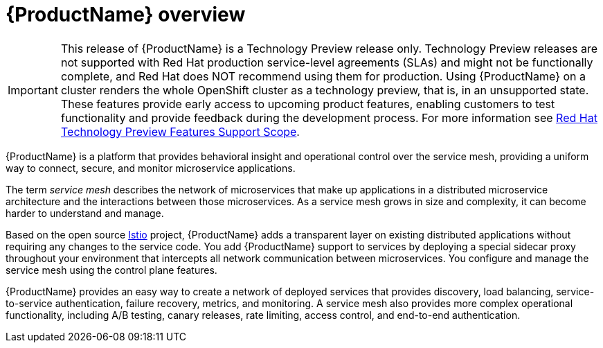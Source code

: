 [[product-overview]]
= {ProductName} overview

[IMPORTANT]
====
This release of {ProductName} is a Technology Preview release only.  Technology Preview releases are not supported with Red Hat production service-level agreements (SLAs) and might not be functionally complete, and Red Hat does NOT recommend using them for production. Using {ProductName} on a cluster renders the whole OpenShift cluster as a technology preview, that is, in an unsupported state. These features provide early access to upcoming product features, enabling customers to test functionality and provide feedback during the development process.  For more information see link:https://access.redhat.com/support/offerings/techpreview/[Red Hat Technology Preview Features Support Scope].
====

{ProductName} is a platform that provides behavioral insight and operational control over the service mesh, providing a uniform way to connect, secure, and monitor microservice applications.

The term _service mesh_ describes the network of microservices that make up applications in a distributed microservice architecture and the interactions between those microservices.  As a service mesh grows in size and complexity, it can become harder to understand and manage.

Based on the  open source https://istio.io/[Istio] project, {ProductName}  adds a transparent layer on existing distributed applications without requiring any changes to the service code.  You add {ProductName}  support to services by deploying a special sidecar proxy throughout your environment that intercepts all network communication between microservices.   You configure and manage the service mesh using the control plane features.

{ProductName} provides an easy way to create a network of deployed services that provides discovery, load balancing, service-to-service authentication, failure recovery, metrics, and monitoring.   A service mesh also provides more complex operational functionality, including A/B testing, canary releases, rate limiting, access control, and end-to-end authentication.

